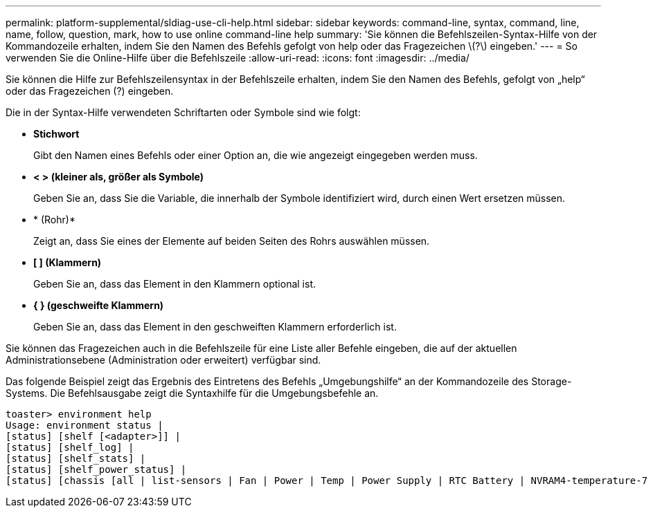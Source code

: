 ---
permalink: platform-supplemental/sldiag-use-cli-help.html 
sidebar: sidebar 
keywords: command-line, syntax, command, line, name, follow, question, mark, how to use online command-line help 
summary: 'Sie können die Befehlszeilen-Syntax-Hilfe von der Kommandozeile erhalten, indem Sie den Namen des Befehls gefolgt von help oder das Fragezeichen \(?\) eingeben.' 
---
= So verwenden Sie die Online-Hilfe über die Befehlszeile
:allow-uri-read: 
:icons: font
:imagesdir: ../media/


[role="lead"]
Sie können die Hilfe zur Befehlszeilensyntax in der Befehlszeile erhalten, indem Sie den Namen des Befehls, gefolgt von „help“ oder das Fragezeichen (?) eingeben.

Die in der Syntax-Hilfe verwendeten Schriftarten oder Symbole sind wie folgt:

* *Stichwort*
+
Gibt den Namen eines Befehls oder einer Option an, die wie angezeigt eingegeben werden muss.

* *< > (kleiner als, größer als Symbole)*
+
Geben Sie an, dass Sie die Variable, die innerhalb der Symbole identifiziert wird, durch einen Wert ersetzen müssen.

* * (Rohr)*
+
Zeigt an, dass Sie eines der Elemente auf beiden Seiten des Rohrs auswählen müssen.

* *[ ] (Klammern)*
+
Geben Sie an, dass das Element in den Klammern optional ist.

* *{ } (geschweifte Klammern)*
+
Geben Sie an, dass das Element in den geschweiften Klammern erforderlich ist.



Sie können das Fragezeichen auch in die Befehlszeile für eine Liste aller Befehle eingeben, die auf der aktuellen Administrationsebene (Administration oder erweitert) verfügbar sind.

Das folgende Beispiel zeigt das Ergebnis des Eintretens des Befehls „Umgebungshilfe“ an der Kommandozeile des Storage-Systems. Die Befehlsausgabe zeigt die Syntaxhilfe für die Umgebungsbefehle an.

[listing]
----
toaster> environment help
Usage: environment status |
[status] [shelf [<adapter>]] |
[status] [shelf_log] |
[status] [shelf_stats] |
[status] [shelf_power_status] |
[status] [chassis [all | list-sensors | Fan | Power | Temp | Power Supply | RTC Battery | NVRAM4-temperature-7 | NVRAM4-battery-7]]
----